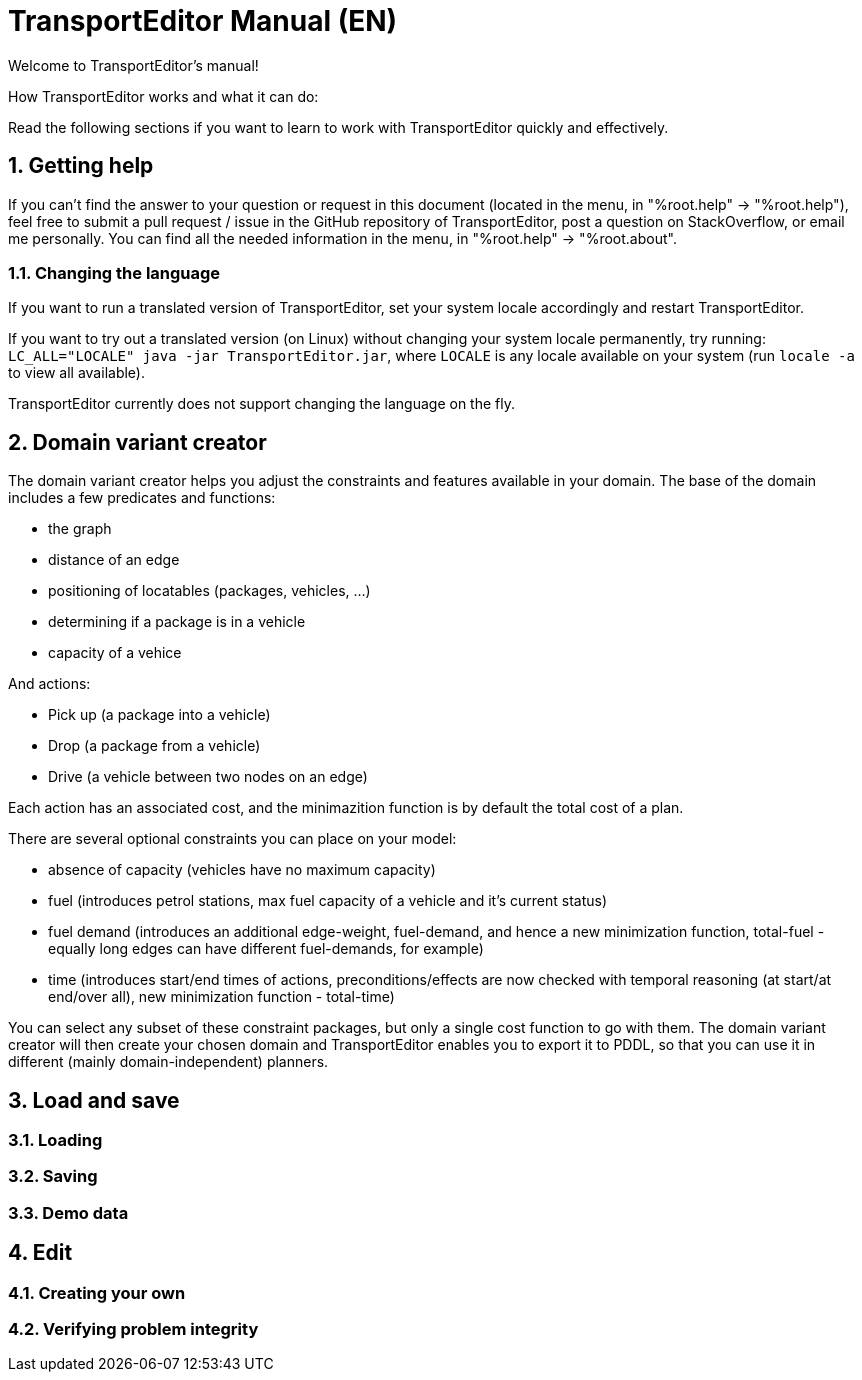 = TransportEditor Manual (EN)
:sectnums:

Welcome to TransportEditor's manual!

// TODO intro

How TransportEditor works and what it can do:

// TODO workflow

Read the following sections if you want to learn to work with TransportEditor quickly and effectively.

== Getting help

If you can't find the answer to your question or request in this document
(located in the menu, in "%root.help" -> "%root.help"),
feel free to submit a pull request / issue in the GitHub repository of TransportEditor,
post a question on StackOverflow,
or email me personally. You can find all the needed information in the menu, in
"%root.help" -> "%root.about".

=== Changing the language

If you want to run a translated version of TransportEditor, set your system locale accordingly and restart TransportEditor.

If you want to try out a translated version (on Linux) without changing your system locale permanently,
try running: `LC_ALL="LOCALE" java -jar TransportEditor.jar`, where `LOCALE` is any locale available on your system
(run `locale -a` to view all available).

TransportEditor currently does not support changing the language on the fly.

== Domain variant creator

The domain variant creator helps you adjust the constraints and features available in your domain.
The base of the domain includes a few predicates and functions:

* the graph
* distance of an edge
* positioning of locatables (packages, vehicles, ...)
* determining if a package is in a vehicle
* capacity of a vehice

And actions:

* Pick up (a package into a vehicle)
* Drop (a package from a vehicle)
* Drive (a vehicle between two nodes on an edge)

Each action has an associated cost, and the minimazition function is by default the total cost of a plan.

There are several optional constraints you can place on your model:

* absence of capacity (vehicles have no maximum capacity)
* fuel (introduces petrol stations, max fuel capacity of a vehicle and it's current status)
* fuel demand (introduces an additional edge-weight, fuel-demand, and hence a new minimization function, total-fuel - equally long edges can have different fuel-demands, for example)
* time (introduces start/end times of actions, preconditions/effects are now checked with temporal reasoning (at start/at end/over all), new minimization function - total-time)

You can select any subset of these constraint packages, but only a single cost function to go with them.
The domain variant creator will then create your chosen domain and TransportEditor enables you to export it to PDDL,
so that you can use it in different (mainly domain-independent) planners.



== Load and save

// TODO load and save

=== Loading

=== Saving



=== Demo data

== Edit

// TODO edit

=== Creating your own

=== Verifying problem integrity
